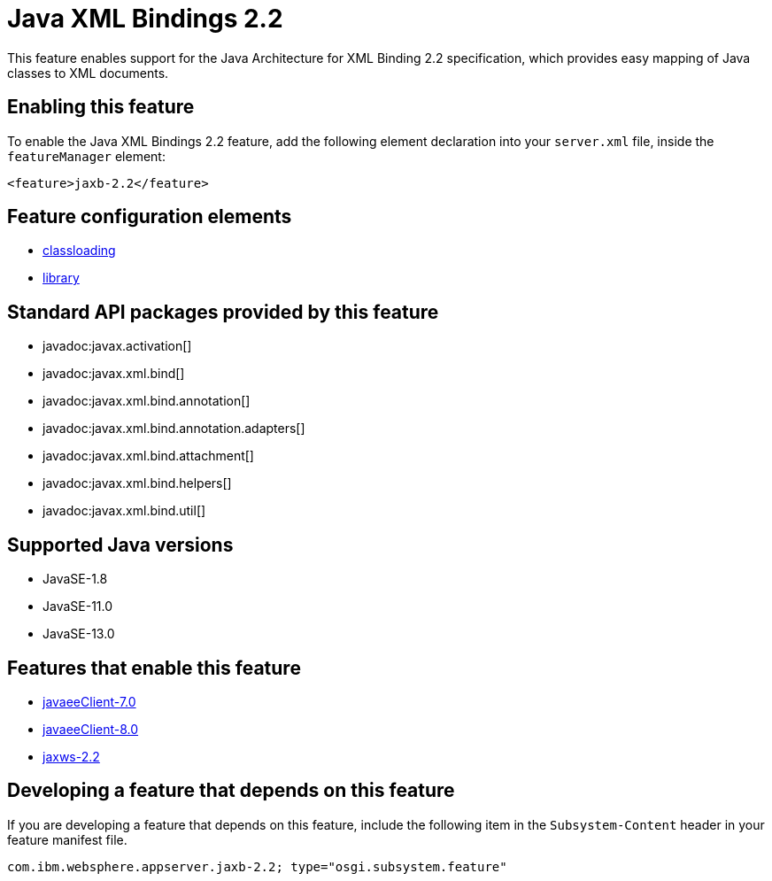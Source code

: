 = Java XML Bindings 2.2
:linkcss: 
:page-layout: feature
:nofooter: 

// tag::description[]
This feature enables support for the Java Architecture for XML Binding 2.2 specification, which provides easy mapping of Java classes to XML documents.

// end::description[]
// tag::enable[]
== Enabling this feature
To enable the Java XML Bindings 2.2 feature, add the following element declaration into your `server.xml` file, inside the `featureManager` element:


----
<feature>jaxb-2.2</feature>
----
// end::enable[]
// tag::config[]

== Feature configuration elements
* <<../config/classloading#,classloading>>
* <<../config/library#,library>>
// end::config[]
// tag::apis[]

== Standard API packages provided by this feature
* javadoc:javax.activation[]
* javadoc:javax.xml.bind[]
* javadoc:javax.xml.bind.annotation[]
* javadoc:javax.xml.bind.annotation.adapters[]
* javadoc:javax.xml.bind.attachment[]
* javadoc:javax.xml.bind.helpers[]
* javadoc:javax.xml.bind.util[]
// end::apis[]
// tag::requirements[]
// end::requirements[]
// tag::java-versions[]

== Supported Java versions

* JavaSE-1.8
* JavaSE-11.0
* JavaSE-13.0
// end::java-versions[]
// tag::dependencies[]

== Features that enable this feature
* <<../feature/javaeeClient-7.0#,javaeeClient-7.0>>
* <<../feature/javaeeClient-8.0#,javaeeClient-8.0>>
* <<../feature/jaxws-2.2#,jaxws-2.2>>
// end::dependencies[]
// tag::feature-require[]

== Developing a feature that depends on this feature
If you are developing a feature that depends on this feature, include the following item in the `Subsystem-Content` header in your feature manifest file.


[source,]
----
com.ibm.websphere.appserver.jaxb-2.2; type="osgi.subsystem.feature"
----
// end::feature-require[]
// tag::spi[]
// end::spi[]
